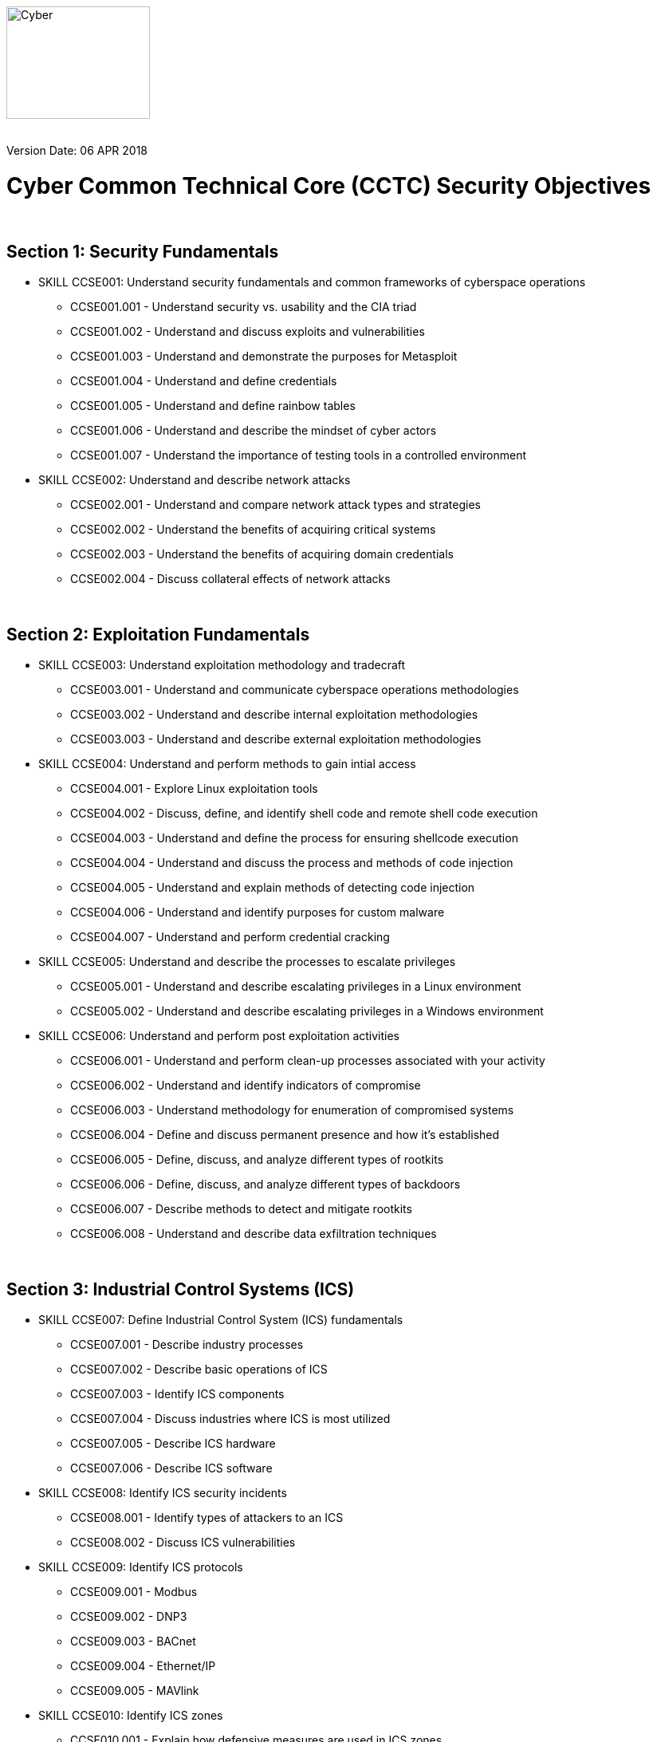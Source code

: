 :doctype: book
:stylesheet: ../../global-objects/resources/raw/master/css/stylefactoryfiles/_asciidoc.scss

//:title: should have the name of the module (e.g. Security)
:title: Security

//:skillID: should contain the prefix for course objectives and skills (e.g. CCSE)
:skillID: CCSE

//:revdate: the last date the document was revised or edited
:revdate: 06 APR 2018

//:section#: name of sections
:section1: Security Fundamentals
:section2: Exploitation Fundamentals
:section3: Industrial Control Systems (ICS)
:section4: Incident Response
:section5:
:section6:
:section7:
:section8:

//:skill#: Skill numbers by task as per the objectives sheet for the module (e.g. 001.001, 012.005)
:skill01: 001
:skill02: 002
:skill03: 003
:skill04:
:skill05: 004
:skill06: 005
:skill07: 006
:skill08: 007
:skill09: 008
:skill10: 009
:skill11: 010
:skill12: 011
:skill13: 012
:skill14: 013
:skill15: 014
:skill16: 015

image::https://git.cybbh.space/global-objects/resources/raw/master/images/USACYSup001.png[Cyber,180,141]
{empty} +
Version Date: {revdate}

= Cyber Common Technical Core (CCTC) {title} Objectives

{empty} +

== Section 1: {section1}

* SKILL {skillID}{skill01}: Understand security fundamentals and common frameworks of cyberspace operations
** {skillID}{skill01}.001 - Understand security vs. usability and the CIA triad
** {skillID}{skill01}.002 - Understand and discuss exploits and vulnerabilities
** {skillID}{skill01}.003 - Understand and demonstrate the purposes for Metasploit
** {skillID}{skill01}.004 - Understand and define credentials
** {skillID}{skill01}.005 - Understand and define rainbow tables
** {skillID}{skill01}.006 - Understand and describe the mindset of cyber actors
** {skillID}{skill01}.007 - Understand the importance of testing tools in a controlled environment

* SKILL {skillID}{skill02}: Understand and describe network attacks
** {skillID}{skill02}.001 - Understand and compare network attack types and strategies
** {skillID}{skill02}.002 - Understand the benefits of acquiring critical systems
** {skillID}{skill02}.003 - Understand the benefits of acquiring domain credentials
** {skillID}{skill02}.004 - Discuss collateral effects of network attacks

{empty} +

== Section 2: {section2}

* SKILL {skillID}{skill03}: Understand exploitation methodology and tradecraft
** {skillID}{skill03}.001 - Understand and communicate cyberspace operations methodologies
** {skillID}{skill03}.002 - Understand and describe internal exploitation methodologies
** {skillID}{skill03}.003 - Understand and describe external exploitation methodologies

* SKILL {skillID}{skill05}: Understand and perform methods to gain intial access
** {skillID}{skill05}.001 - Explore Linux exploitation tools
** {skillID}{skill05}.002 - Discuss, define, and identify shell code and remote shell code execution
** {skillID}{skill05}.003 - Understand and define the process for ensuring shellcode execution
** {skillID}{skill05}.004 - Understand and discuss the process and methods of code injection
** {skillID}{skill05}.005 - Understand and explain methods of detecting code injection
** {skillID}{skill05}.006 - Understand and identify purposes for custom malware
** {skillID}{skill05}.007 - Understand and perform credential cracking

* SKILL {skillID}{skill06}: Understand and describe the processes to escalate privileges
** {skillID}{skill06}.001 - Understand and describe escalating privileges in a Linux environment
** {skillID}{skill06}.002 - Understand and describe escalating privileges in a Windows environment

* SKILL {skillID}{skill07}: Understand and perform post exploitation activities
** {skillID}{skill07}.001 - Understand and perform clean-up processes associated with your activity
** {skillID}{skill07}.002 - Understand and identify indicators of compromise
** {skillID}{skill07}.003 - Understand methodology for enumeration of compromised systems
** {skillID}{skill07}.004 - Define and discuss permanent presence and how it's established
** {skillID}{skill07}.005 - Define, discuss, and analyze different types of rootkits
** {skillID}{skill07}.006 - Define, discuss, and analyze different types of backdoors
** {skillID}{skill07}.007 - Describe methods to detect and mitigate rootkits
** {skillID}{skill07}.008 - Understand and describe data exfiltration techniques

{empty} +

== Section 3: {section3}

* SKILL {skillID}{skill08}: Define Industrial Control System (ICS) fundamentals
** {skillID}{skill08}.001 - Describe industry processes
** {skillID}{skill08}.002 - Describe basic operations of ICS
** {skillID}{skill08}.003 - Identify ICS components
** {skillID}{skill08}.004 - Discuss industries where ICS is most utilized
** {skillID}{skill08}.005 - Describe ICS hardware
** {skillID}{skill08}.006 - Describe ICS software

* SKILL {skillID}{skill09}: Identify ICS security incidents
** {skillID}{skill09}.001 - Identify types of attackers to an ICS
** {skillID}{skill09}.002 - Discuss ICS vulnerabilities

* SKILL {skillID}{skill10}: Identify ICS protocols
** {skillID}{skill10}.001 - Modbus
** {skillID}{skill10}.002 - DNP3
** {skillID}{skill10}.003 - BACnet
** {skillID}{skill10}.004 - Ethernet/IP
** {skillID}{skill10}.005 - MAVlink

* SKILL {skillID}{skill11}: Identify ICS zones
** {skillID}{skill11}.001 - Explain how defensive measures are used in ICS zones
** {skillID}{skill11}.002 - Describe the role of zones in defense-in-depth

{empty} +

== Section 4: {section4}

* SKILL {skillID}{skill12}: Describe the phases of Incident Response
** {skillID}{skill12}.001 - Identify what occurs in the Preparation phase of Incident Response
** {skillID}{skill12}.002 - Identify what occurs in the Identification phase of Incident Response
** {skillID}{skill12}.003 - Identify what occurs in the Containment phase of Incident Response
** {skillID}{skill12}.004 - Identify what occurs in the Investigation phase of Incident Response
** {skillID}{skill12}.005 - Identify what occurs in the Eradication phase of Incident Response
** {skillID}{skill12}.006 - Identify what occurs in the Recovery phase of Incident Response

* SKILL {skillID}{skill13}: Describe order of volatility
** {skillID}{skill13}.001 - Discuss the factors involved when considering order of volatility
** {skillID}{skill13}.002 - Assess the order of volatility during an incident

* SKILL {skillID}{skill14}: Analyze the enumeration process
** {skillID}{skill14}.001 - Identify baseline knowledge on a machine
** {skillID}{skill14}.002 - Gather baseline knowledge on a machine
** {skillID}{skill14}.003 - Discuss the differences between malicious and normal activity
** {skillID}{skill14}.004 - Characterize system features through enumeration
** {skillID}{skill14}.005 - Identify scheduled tasks that may affect the purpose or activity on a machine
** {skillID}{skill14}.006 - Explain what should be assessed during enumeration of the environment
** {skillID}{skill14}.007 - Describe how to detect and enumerate malware

* SKILL {skillID}{skill15}: Discuss the documentation involved in a tactical survey
** {skillID}{skill15}.001 - Identify the importance of operations notes (Op Notes)
** {skillID}{skill15}.002 - Discuss the components of a report

* SKILL {skillID}{skill16}: Use enumeration information to analyze courses of action
** {skillID}{skill16}.001 - Discuss the primary factors for recommending a course of action based on enumeration
** {skillID}{skill16}.002 - Identify the common vulnerabilities that could change the course of a mission
** {skillID}{skill16}.003 - Discuss the development of courses of action